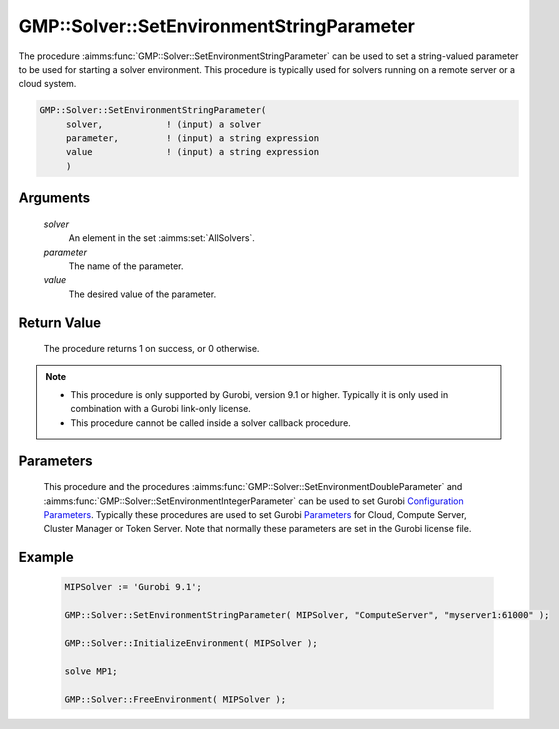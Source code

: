 .. aimms:procedure:: GMP::Solver::SetEnvironmentStringParameter(solver, parameter, value)

.. _GMP::Solver::SetEnvironmentStringParameter:

GMP::Solver::SetEnvironmentStringParameter
==========================================

| The procedure :aimms:func:`GMP::Solver::SetEnvironmentStringParameter` can be used to
  set a string-valued parameter to be used for starting a solver environment. This
  procedure is typically used for solvers running on a remote server or a cloud system.

.. code-block:: aimms

    GMP::Solver::SetEnvironmentStringParameter(
         solver,            ! (input) a solver
         parameter,         ! (input) a string expression
         value              ! (input) a string expression
         )

Arguments
---------

    *solver*
        An element in the set :aimms:set:`AllSolvers`.

    *parameter*
        The name of the parameter.

    *value*
        The desired value of the parameter.

Return Value
------------

    The procedure returns 1 on success, or 0 otherwise.

.. note::

    -  This procedure is only supported by Gurobi, version 9.1 or higher. Typically it is only used in combination
       with a Gurobi link-only license.

    -  This procedure cannot be called inside a solver callback procedure.

Parameters
----------

    This procedure and the procedures :aimms:func:`GMP::Solver::SetEnvironmentDoubleParameter` and :aimms:func:`GMP::Solver::SetEnvironmentIntegerParameter`
    can be used to set Gurobi `Configuration Parameters <https://www.gurobi.com/documentation/9.1/refman/configuration_parameters.html>`__. Typically
    these procedures are used to set Gurobi `Parameters <https://www.gurobi.com/documentation/9.1/refman/parameters.html#sec:Parameters>`__ for
    Cloud, Compute Server, Cluster Manager or Token Server. Note that normally these parameters are set in the Gurobi license file.

Example
-------

    .. code-block:: aimms

               MIPSolver := 'Gurobi 9.1';
               
               GMP::Solver::SetEnvironmentStringParameter( MIPSolver, "ComputeServer", "myserver1:61000" );

               GMP::Solver::InitializeEnvironment( MIPSolver );

               solve MP1;

               GMP::Solver::FreeEnvironment( MIPSolver );

.. seealso::

    The procedures :aimms:func:`GMP::Solver::InitializeEnvironment`, :aimms:func:`GMP::Solver::SetEnvironmentDoubleParameter` and :aimms:func:`GMP::Solver::SetEnvironmentIntegerParameter`.
